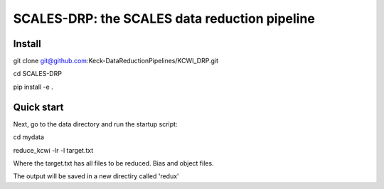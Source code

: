 SCALES-DRP: the SCALES data reduction pipeline
=======================================

Install
.......
git clone git@github.com:Keck-DataReductionPipelines/KCWI_DRP.git

cd SCALES-DRP

pip install -e .

Quick start
...........

Next, go to the data directory and run the startup script:

cd mydata

reduce_kcwi -lr -l target.txt

Where the target.txt has all files to be reduced. Bias and object files. 

The output will be saved in a new directiry called 'redux'





